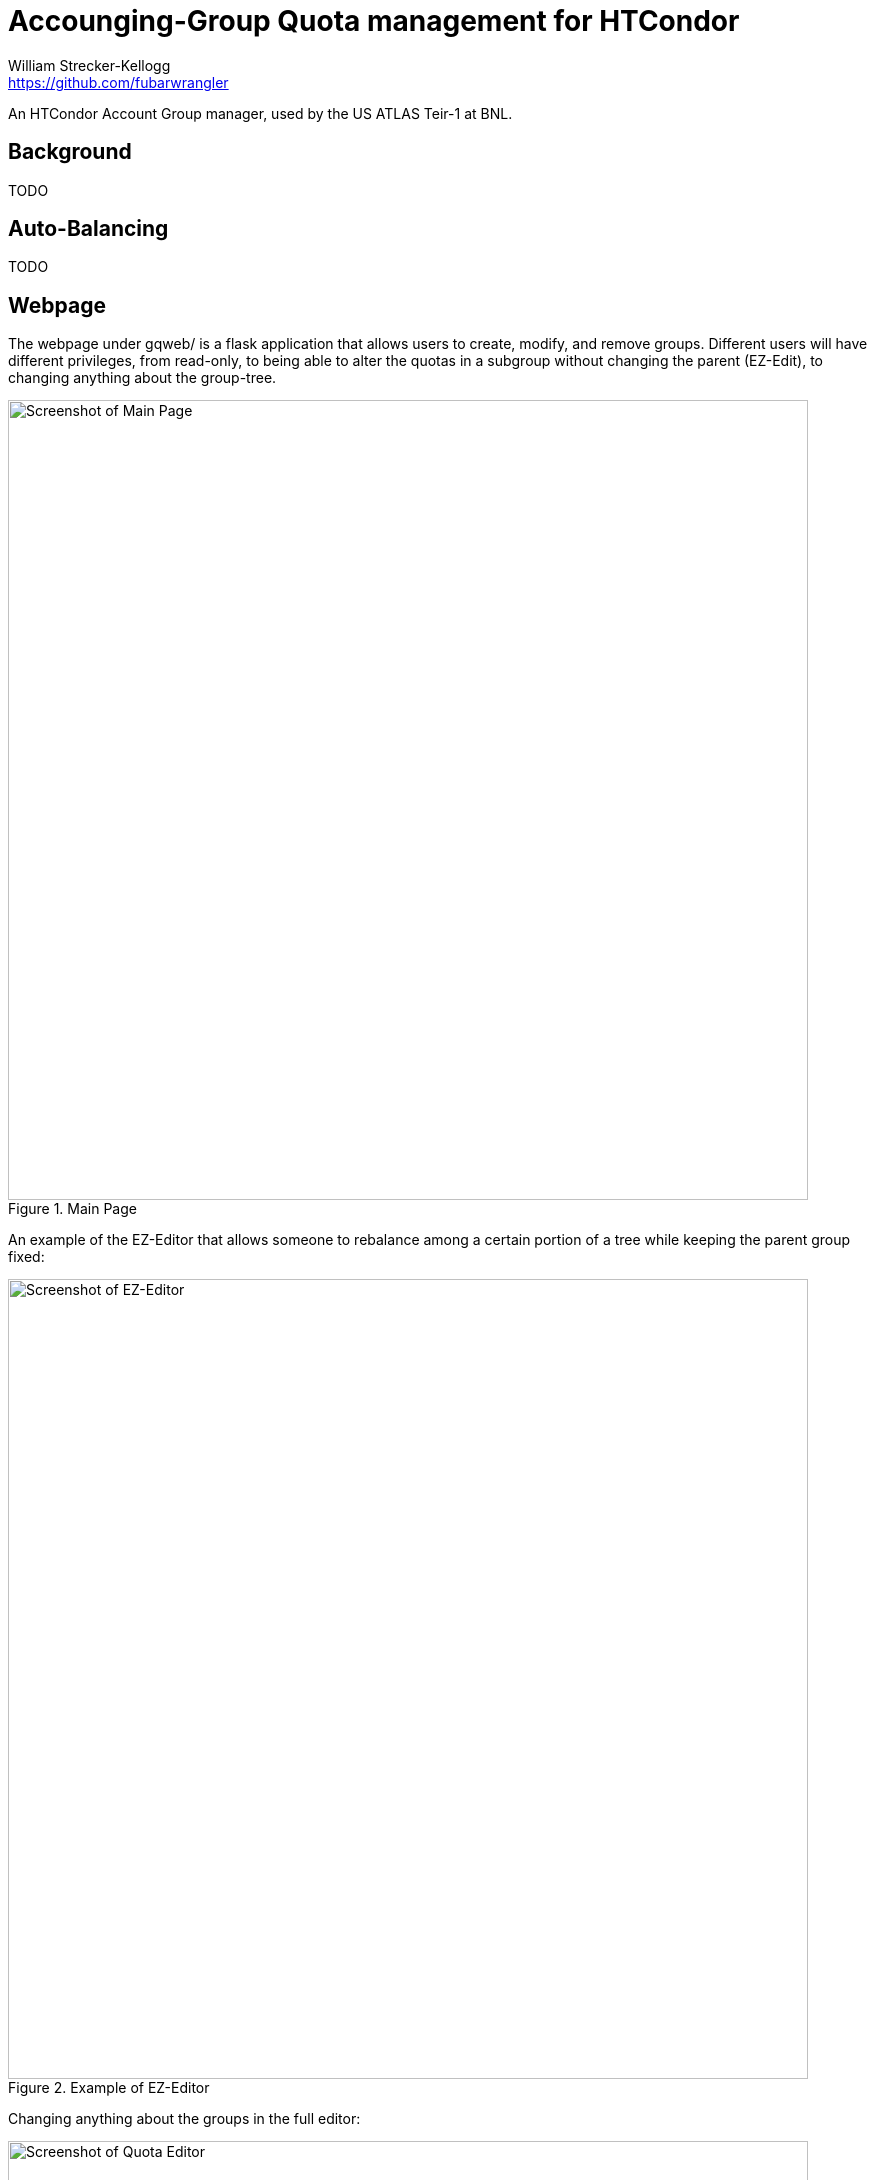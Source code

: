 = Accounging-Group Quota management for HTCondor
William Strecker-Kellogg <https://github.com/fubarwrangler>

An HTCondor Account Group manager, used by the US ATLAS Teir-1 at BNL.

== Background
TODO

== Auto-Balancing
TODO

== Webpage

The webpage under gqweb/ is a flask application that allows users to create,
modify, and remove groups. Different users will have different privileges, from
read-only, to being able to alter the quotas in a subgroup without changing the
parent (EZ-Edit), to changing anything about the group-tree.

.Main Page
image::http://i.imgur.com/PtKD4Da.png[Screenshot of Main Page,width=800,scaledwidth=100%]

An example of the EZ-Editor that allows someone to rebalance among a certain portion
of a tree while keeping the parent group fixed:

.Example of EZ-Editor
image::http://i.imgur.com/2dujlSf.png[Screenshot of EZ-Editor,width=800,scaledwidth=100%]

Changing anything about the groups in the full editor:

.Quota Editor
image::http://i.imgur.com/qOFYgp1.png[Screenshot of Quota Editor,width=800,scaledwidth=100%]
